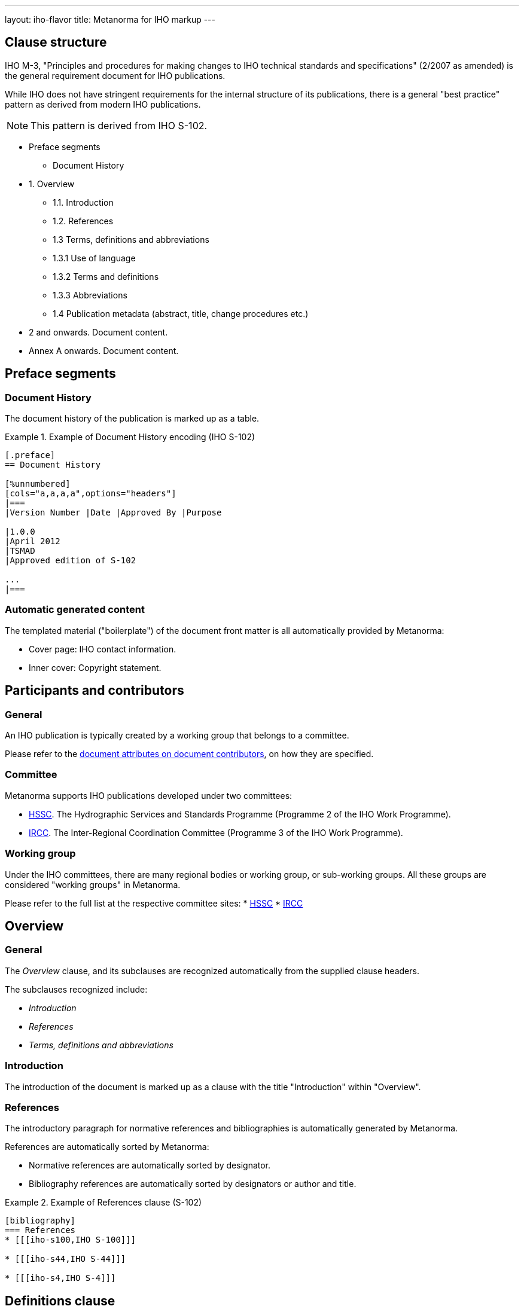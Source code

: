 ---
layout: iho-flavor
title: Metanorma for IHO markup
---

== Clause structure

IHO M-3, "Principles and procedures for making changes to IHO technical
standards and specifications" (2/2007 as amended) is the general requirement
document for IHO publications.

While IHO does not have stringent requirements for the internal structure of its
publications, there is a general "best practice" pattern as derived from modern
IHO publications.

NOTE: This pattern is derived from IHO S-102.

* Preface segments
** Document History

* 1. Overview
** 1.1. Introduction
** 1.2. References
** 1.3 Terms, definitions and abbreviations
** 1.3.1 Use of language
** 1.3.2 Terms and definitions
** 1.3.3 Abbreviations
** 1.4 Publication metadata (abstract, title, change procedures etc.)

* 2 and onwards. Document content.
* Annex A onwards. Document content.

// tag::preliminary-iho[]


== Preface segments

=== Document History

The document history of the publication is marked up as a table.

.Example of Document History encoding (IHO S-102)
[example]
====
[source,adoc]
----
[.preface]
== Document History

[%unnumbered]
[cols="a,a,a,a",options="headers"]
|===
|Version Number |Date |Approved By |Purpose

|1.0.0
|April 2012
|TSMAD
|Approved edition of S-102

...
|===

----
====


=== Automatic generated content

The templated material ("boilerplate") of the document front matter is all
automatically provided by Metanorma:

* Cover page: IHO contact information.

* Inner cover: Copyright statement.


[[participants]]
== Participants and contributors

=== General

An IHO publication is typically created by a working group that belongs to a
committee.

Please refer to the
link:/author/iho/ref/document-attributes#document-contributors[document attributes on document contributors],
on how they are specified.

=== Committee

Metanorma supports IHO publications developed under two committees:

* https://iho.int/en/hssc[HSSC]. The Hydrographic Services and Standards Programme (Programme 2 of the IHO Work Programme).
* https://iho.int/en/ircc[IRCC]. The Inter-Regional Coordination Committee (Programme 3 of the IHO Work Programme).


=== Working group

Under the IHO committees, there are many regional bodies or working group, or sub-working groups.
All these groups are considered "working groups" in Metanorma.

Please refer to the full list at the respective committee sites:
* https://iho.int/en/hssc[HSSC]
* https://iho.int/en/ircc[IRCC]


// end::preliminary-iho[]


== Overview

=== General

The _Overview_ clause, and its subclauses are recognized automatically from the
supplied clause headers.

The subclauses recognized include:

* _Introduction_
* _References_
* _Terms, definitions and abbreviations_

=== Introduction

The introduction of the document is marked up as a clause with the title
"Introduction" within "Overview".


=== References

The introductory paragraph for normative references and bibliographies is
automatically generated by Metanorma.

References are automatically sorted by Metanorma:

* Normative references are automatically sorted by designator.

* Bibliography references are automatically sorted by designators or author and
title.

[example]
.Example of References clause (S-102)
====
[source,asciidoc]
----
[bibliography]
=== References
* [[[iho-s100,IHO S-100]]]

* [[[iho-s44,IHO S-44]]]

* [[[iho-s4,IHO S-4]]]
----
====


== Definitions clause

// tag::definitions[]

=== General

Definitions are recognised as a clause with the title "Definitions" or "Terms
and definitions".

Definitions are automatically sorted by Metanorma.

The notation for subdefinitions and cross-references in Metanorma is
demonstrated in the following example.

Metanorma supports _concepts_, which capture terms are cross-referencable
entities, including cross-references within the Definitions sections.

NOTE: Highlighting and cross-referencing of concepts is not supported in
Metanorma for IHO as they are not defined in IHO.


.Example with abbreviated term, multiple definitions and concept relations
[example]
====
[source,asciidoc]
----
=== widget
preferred:[WgT]
related:contrast[thing] // Contrast:
related:seealso[whatsit] // See also:

[.definition]
device performing an unspecified function.

[.definition]
general metasyntactic variable.
----

renders as:

____
*widget (WgT)*: *(A)* device performing an unspecified function. *(B)* general
metasyntactic variable. _See also:_ whatsit. _Contrast:_ thing.
____
====


=== Multiple definitions

IHO documents supports multiple definitions per term.

Each definition is encoded using the `[.definition]` block.

.Example with multiple definitions (IHO Style Manual 2021)
[example]
====
[source,adoc]
----
=== output

[.definition]
Data that has been processed.

[.definition]
The process of transferring data from an internal storage device to an external
storage device.
----

renders as:

____
*output:* *(A)* Data that has been processed. *(B)* The process of transferring
data from an internal storage device to an external storage device.
____
====


=== Concept relations

==== Synonyms

Synonyms are entered using `preferred:[...]` or `admitted:[...]`.

A preferred term is intended to introduce equally valid term designations, such
as abbreviations and acronyms such as acronyms. Preferred terms are encoded
`+preferred[...]+`.
These are displayed in parentheses after the initial term.

An admitted term is intended for synonyms. Admitted terms are encoded using
`+admitted:[...]+`.
These are displayed using the concept relation _See:_, where an additional term
is automatically inserted into the clause.

NOTE: _See:_ terms are the opposite relations to _Syn:_ relations, and the
generated relation will point the _See:_ term's definition back at the original
term. Please _do not_ manually insert markup for _See:_ terms.

.Example of definition with _See:_ (IHO Style Manual 2021)
[example]
====
[source,adoc]
----
=== coded character set
admitted:[code set]

A set of characters for which coded representation exist.
----

renders as:

____
*code set:* _See:_ *coded character set*.

*coded character set:* A set of characters for which coded representation exist.
_Syn:_ code set.
____
====

.Example of definition showing preferred abbreviation and admitted term as _See:_
[example]
====
[source,asciidoc]
----
=== widget
preferred:[WgT]
admitted:[doovywhack]

device performing an unspecified function.
----

renders as:

____
*doovywhack*: _See:_ widget.

*widget (WgT)*: device performing an unspecified function. _Syn:_ doovywhack.
____
====

==== Contrast

A contrasting term is one that describes an opposite meaning to the designated
definition.

.Term encoded with _Contrast:_ (IHO Style Manual 2021)
[example]
====
[source,asciidoc]
----
=== input reference axis
related:contrast[output reference axis]

The direction of an axis as defined by the case mounting surfaces, external case
markings, or both.
----

renders as:

____
*input reference axis:* The direction of an axis as defined by the case mounting
surfaces, external case markings, or both. _Contrast:_ *output reference axis*.
____
====

==== See also

.Term encoded with _See also:_ (IHO Style Manual 2021)
[example]
====
[source,asciidoc]
----
=== acceleration-insensitive drift rate
related:seealso[drift rate]
related:seealso[systematic drift rate]

The component of systematic drift rate that has no correlation with acceleration.
----

renders as:

____
*acceleration-insensitive drift rate:* The component of systematic drift rate
that has no correlation with acceleration. _See also:_ *drift rate*;
*systematic drift rate*.
____
====


==== Equivalence

An equivalent term is meant to cross-reference pre-existing term definitions.

Equivalent terms are encoded using the relation `related:equivalent[...]`.



=== Term sources

Term sources are encoded using the `[.source]` syntax, and rendered within
parentheses after the definition according to the IHO Style Manual.

.Example on encoding term source (IHO Style Manual 2021)
[example]
====
[source,asciidoc]
----
=== systematic drift rate

That component of drift rate that is correlated with specific operating
conditions.

[.source]
<<IHO-260-1-2004>>
----

renders as:

____
*systematic drift rate*: That component of drift rate that is correlated with
specific operating conditions. (IHO Std 260.1-2004)
____
====

For terms that are modified or adapted from the source, they are encoded as
"adapted from" through an `adapted` option on the source tag.

.Example on encoding an adapted term source (IHO Style Manual 2021)
[example]
====
[source,asciidoc]
----
=== drift rate

The slope at a stated time of the smoothed curve of tube voltage drop with time
at constant operating conditions.

[.source%adapted]
<<iso-iec_9945-1>>
----

rendered as

____
*drift rate:* The slope at a stated time of the smoothed curve of tube voltage
drop with time at constant operating conditions. (Adapted from ISO/IEC
9945-1:2003)
____
====

// end::definitions[]

== Annexes

Appendixes are annexes marked as informative instead of normative, which is the default.

Appendixes are numbered
with Arabic numerals rather than letters, as a separate sequence from normative Annexes.

[source,asciidoc]
--
[appendix,obligation=normative]
== First Annex

[appendix,obligation=informative]
== First Appendix
--

renders as

____
*Annex A*

*First Annex*

(This annex forms an integral part of this Recommendation)

*Appendix 1*

*First Appendix*

(This appendix does not form an integral part of this Recommendation)
____

In addition, Annexes can have their own appendixes; this means supplementary clauses
to the annex, rather than informative clauses within the annex. Appendices to annexes
are marked up with an option attribute of "appendix":

[source,asciidoc]
--
[appendix]
== Annex A
Text

[%appendix]
=== Appendix 1
Text
--





== Blocks

=== Notes

The footnote on first appearance of a note,

____
Notes to text, tables, and figures are for information only and do not contain
requirements needed to implement the standard.
____

is automatically generated by Metanorma.

=== Tables

// tag::tables-iho[]

Table heads and table subheads are marked up as header cells. They are differentiated by line break:

[source,asciidoc]
----
|===
| Header1 | Header2

h| Table Row Head +
Table Row Subhead | Value
----

// end::tables-iho[]

// tag::inline-iho[]
== Inline

=== Cross-references

Omission of "clause" at the start of a sentence for cross-references to
subclauses is done automatically by Metanorma. If Metanorma's detection of the
start of a sentence is incorrect, you can override Metanorma's auto-generated
text, by providing it explicitly within the cross-reference, e.g.
`<<xref1,Clause 3.1>>`.

References to the bibliography are automatically populated by designator and bibliographic number (e.g. _ISO 639-2, [B1]_),
if the reference is to a standard or technical report, or otherwise by title and bibliographic number. If you wish to
override that, e.g. by using authors instead of title, you should populate the cross-reference text, e.g.
`<<ref1,Boswell and Johnson [B2]>>`.

=== Footnotes

If a footnote is repeated, Metanorma automatically detects that and converts it
into a cross-reference ("See Footnote 1.")

A repeat footnote can be marked up using the `footnote` macro target (`abc` in
the following example; any identifier can be used), and with the repeat footnote
text left blank.

[source,asciidoc]
----
Hello.footnote:abc[This is a footnote]

Repetition.footnote:abc[]
----

// end::inline-iho[]

== Metadata

=== Revision history
// tag::document-history[]

Revision history is encoded using
link:/author/topics/metadata/history#detailed-history[detailed change history]
 [added in https://github.com/metanorma/metanorma-iho/releases/tag/v0.9.0].

The following information is required:

* Date of the document version.
* Version of the document.
* Description of changes.
* Contributor(s) (individual or organization) author responsible for the changes.

The author is expected to be specified with an acronym (or initials, in the case
of a person). Relaton requires a proper name to be specified for contributors,
but the `abbreviation` field should be used alongside it.

The following illustrates what semantic markup of IHO document history should
look like.

.IHO revision history
[example]
====
[source,adoc]
-----
[.preface]
== metanorma-extension

=== document history

[source,yaml]
----
- date:
  - type: published
    value:  2012-04
  edition: 1.0.0
  contributor:
  - organization:
      name: International Hydrographic Organization
      subdivision: Transfer Standard Maintenance and Application Development
      abbreviation: TSMAD
  amend:
    - description: Approved edition of S-102
- date:
  - type: published
    value:  2017-03
  edition: 2.0.0
  contributor:
  - organization:
      name: International Hydrographic Organization
      subdivision: S-102 Project Team
      abbreviation: S-102PT
  amend:
    description: >
      Updated clause 4.0 and 12.0.

      Populated clause 9.0 and Annex B.
    location:
      - clause=4.0
      - clause=12.0
      - clause=9.0
      - annex=B
- date:
  - type: updated
    value:  2017-05
  edition: 2.0.0
  contributor:
  - organization:
      name: International Hydrographic Organization
      subdivision: S-102 Project Team
      abbreviation: S-102PT
  amend:
    description: >
      Modified clause 9.0 based on feedback at S-100WG2 meeting.
    location:
      - clause=9.0
- date:
  - type: updated
    value:  2018-02
  edition: 2.0.0
  contributor:
  - person:
      name:
        completename: Cliff Kottman
        abbreviation: CK
  amend:
    description: >
      Modified clause 9.0. Deleted contents of Annex B in preparation for updated S-100 Part 10C guidance. Added Annex F: S-102 Dataset Size and Production, Annex G: Gridding Example, Annex H: Statement added for Multi-Resolution Gridding, Annex I: Statement for future S-102 Tiling.
    location:
      - clause=9.0
      - annex=B
      - annex=F
      - annex=G
      - annex=H
      - annex=I
----

-----
====

// end::document-history[]
